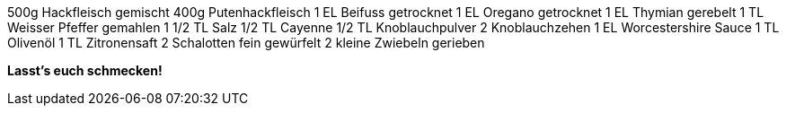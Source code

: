 500g Hackfleisch gemischt
400g Putenhackfleisch
1 EL Beifuss getrocknet
1 EL Oregano getrocknet
1 EL Thymian gerebelt
1 TL Weisser Pfeffer gemahlen
1 1/2 TL Salz
1/2 TL Cayenne
1/2 TL Knoblauchpulver
2 Knoblauchzehen
1 EL Worcestershire Sauce
1 TL Olivenöl
1 TL Zitronensaft
2 Schalotten fein gewürfelt
2 kleine Zwiebeln gerieben

*Lasst's euch schmecken!*
